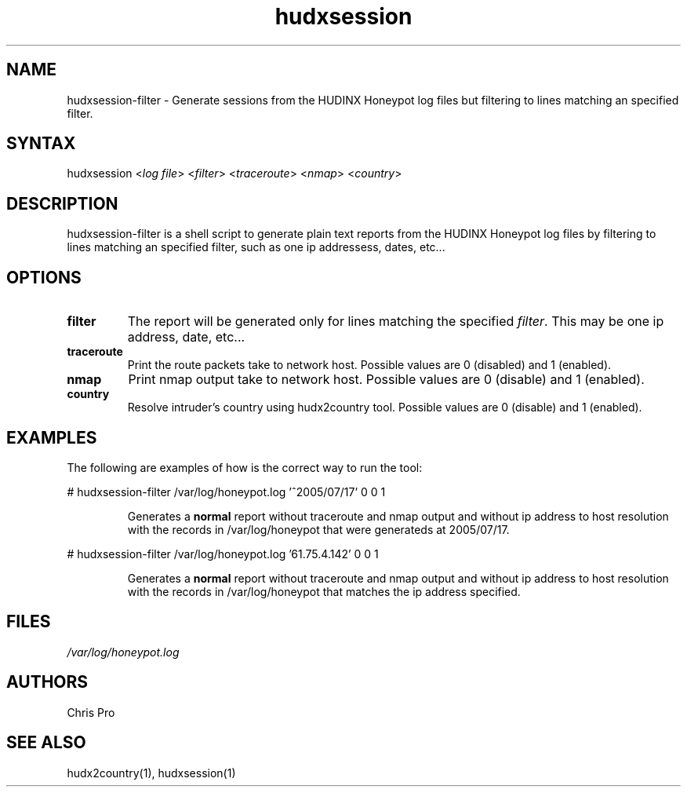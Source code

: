 .TH "hudxsession" "1" "0.0.1" "Chris Pro" "Sessions"
.SH "NAME"
.LP 
hudxsession\-filter \- Generate sessions from the HUDINX Honeypot log files but filtering to lines matching an specified filter.
.SH "SYNTAX"
.LP 
hudxsession <\fIlog file\fP> <\fIfilter\fP> <\fItraceroute\fP> <\fInmap\fP> <\fIcountry\fP>
.br 
.SH "DESCRIPTION"
.LP 
hudxsession\-filter is a shell script to generate plain text reports from the HUDINX Honeypot log files by filtering to lines matching an specified filter, such as one ip addressess, dates, etc...
.SH "OPTIONS"
.LP 
.TP 
\fBfilter\fR
The report will be generated only for lines matching the specified \fIfilter\fR. This may be one ip address, date, etc...
.TP 
\fBtraceroute\fR
Print the route packets take to network host. Possible values are 0 (disabled) and 1 (enabled).
.TP 
\fBnmap\fR
Print nmap output take to network host. Possible values are 0 (disable) and 1 (enabled).
.TP 
\fBcountry\fR
Resolve intruder's country using hudx2country tool. Possible values are 0 (disable) and 1 (enabled).
.SH "EXAMPLES"
.LP 
The following are examples of how is the correct way to run the tool:
.LP 
# hudxsession\-filter /var/log/honeypot.log '^2005/07/17' 0 0 1 
.IP 
Generates a \fBnormal\fR report without traceroute and nmap output and without ip address to host resolution with the records in /var/log/honeypot that were generateds at 2005/07/17.
.LP 
# hudxsession\-filter /var/log/honeypot.log '61.75.4.142' 0 0 1 
.IP 
Generates a \fBnormal\fR report without traceroute and nmap output and without ip address to host resolution with the records in /var/log/honeypot that matches the ip address specified.
.SH "FILES"
.LP 
\fI/var/log/honeypot.log\fP
.SH "AUTHORS"
.LP 
Chris Pro 
.SH "SEE ALSO"
.LP 
hudx2country(1), hudxsession(1)
